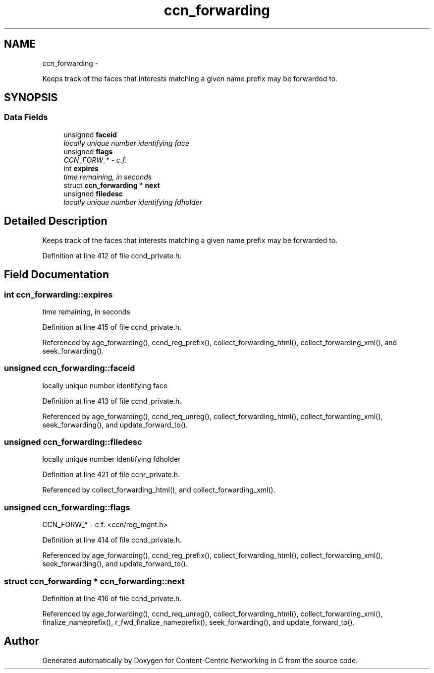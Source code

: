 .TH "ccn_forwarding" 3 "19 May 2013" "Version 0.7.2" "Content-Centric Networking in C" \" -*- nroff -*-
.ad l
.nh
.SH NAME
ccn_forwarding \- 
.PP
Keeps track of the faces that interests matching a given name prefix may be forwarded to.  

.SH SYNOPSIS
.br
.PP
.SS "Data Fields"

.in +1c
.ti -1c
.RI "unsigned \fBfaceid\fP"
.br
.RI "\fIlocally unique number identifying face \fP"
.ti -1c
.RI "unsigned \fBflags\fP"
.br
.RI "\fICCN_FORW_* - c.f. \fP"
.ti -1c
.RI "int \fBexpires\fP"
.br
.RI "\fItime remaining, in seconds \fP"
.ti -1c
.RI "struct \fBccn_forwarding\fP * \fBnext\fP"
.br
.ti -1c
.RI "unsigned \fBfiledesc\fP"
.br
.RI "\fIlocally unique number identifying fdholder \fP"
.in -1c
.SH "Detailed Description"
.PP 
Keeps track of the faces that interests matching a given name prefix may be forwarded to. 
.PP
Definition at line 412 of file ccnd_private.h.
.SH "Field Documentation"
.PP 
.SS "int \fBccn_forwarding::expires\fP"
.PP
time remaining, in seconds 
.PP
Definition at line 415 of file ccnd_private.h.
.PP
Referenced by age_forwarding(), ccnd_reg_prefix(), collect_forwarding_html(), collect_forwarding_xml(), and seek_forwarding().
.SS "unsigned \fBccn_forwarding::faceid\fP"
.PP
locally unique number identifying face 
.PP
Definition at line 413 of file ccnd_private.h.
.PP
Referenced by age_forwarding(), ccnd_req_unreg(), collect_forwarding_html(), collect_forwarding_xml(), seek_forwarding(), and update_forward_to().
.SS "unsigned \fBccn_forwarding::filedesc\fP"
.PP
locally unique number identifying fdholder 
.PP
Definition at line 421 of file ccnr_private.h.
.PP
Referenced by collect_forwarding_html(), and collect_forwarding_xml().
.SS "unsigned \fBccn_forwarding::flags\fP"
.PP
CCN_FORW_* - c.f. <ccn/reg_mgnt.h> 
.PP
Definition at line 414 of file ccnd_private.h.
.PP
Referenced by age_forwarding(), ccnd_reg_prefix(), collect_forwarding_html(), collect_forwarding_xml(), seek_forwarding(), and update_forward_to().
.SS "struct \fBccn_forwarding\fP * \fBccn_forwarding::next\fP"
.PP
Definition at line 416 of file ccnd_private.h.
.PP
Referenced by age_forwarding(), ccnd_req_unreg(), collect_forwarding_html(), collect_forwarding_xml(), finalize_nameprefix(), r_fwd_finalize_nameprefix(), seek_forwarding(), and update_forward_to().

.SH "Author"
.PP 
Generated automatically by Doxygen for Content-Centric Networking in C from the source code.
